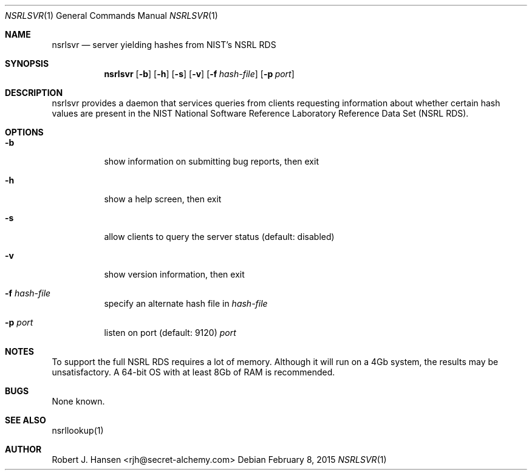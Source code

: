 .Dd February 8, 2015
.Dt NSRLSVR 1
.Os
.Sh NAME
.Nm nsrlsvr
.Nd server yielding hashes from NIST's NSRL RDS
.Sh SYNOPSIS
.Nm nsrlsvr
.Op Fl b
.Op Fl h
.Op Fl s
.Op Fl v
.Op Fl f Ar hash-file
.Op Fl p Ar port
.Sh DESCRIPTION
nsrlsvr provides a daemon that services queries from clients requesting information
about whether certain hash values are present in the NIST National Software Reference
Laboratory Reference Data Set (NSRL RDS).
.Sh OPTIONS
.Bl -tag -width Ds
.It Fl b
show information on submitting bug reports, then exit
.It Fl h
show a help screen, then exit
.It Fl s
allow clients to query the server status (default: disabled)
.It Fl v
show version information, then exit
.It Fl f Ar hash-file
specify an alternate hash file in
.Ar hash-file
.It Fl p Ar port
listen on port (default: 9120)
.Ar port
.El
.Sh NOTES
To support the full NSRL RDS requires a lot of memory.  Although it will run on
a 4Gb system, the results may be unsatisfactory.  A 64-bit OS with at least 8Gb
of RAM is recommended.
.Pp
.Sh BUGS
None known.
.Sh SEE ALSO
nsrllookup(1)
.Sh AUTHOR
Robert J. Hansen <rjh@secret-alchemy.com>
